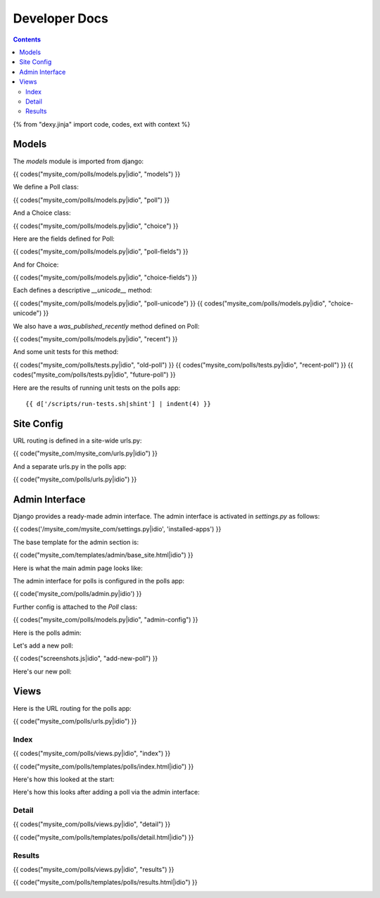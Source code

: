 Developer Docs
==============

.. contents::

{% from "dexy.jinja" import code, codes, ext with context %}

Models
------

The `models` module is imported from django:

{{ codes("mysite_com/polls/models.py|idio", "models") }}

We define a Poll class:

{{ codes("mysite_com/polls/models.py|idio", "poll") }}

And a Choice class:

{{ codes("mysite_com/polls/models.py|idio", "choice") }}

Here are the fields defined for Poll:

{{ codes("mysite_com/polls/models.py|idio", "poll-fields") }}

And for Choice:

{{ codes("mysite_com/polls/models.py|idio", "choice-fields") }}

Each defines a descriptive `__unicode__` method:

{{ codes("mysite_com/polls/models.py|idio", "poll-unicode") }}
{{ codes("mysite_com/polls/models.py|idio", "choice-unicode") }}

We also have a `was_published_recently` method defined on Poll:

{{ codes("mysite_com/polls/models.py|idio", "recent") }}

And some unit tests for this method:

{{ codes("mysite_com/polls/tests.py|idio", "old-poll") }}
{{ codes("mysite_com/polls/tests.py|idio", "recent-poll") }}
{{ codes("mysite_com/polls/tests.py|idio", "future-poll") }}

Here are the results of running unit tests on the polls app::
    
    {{ d['/scripts/run-tests.sh|shint'] | indent(4) }}


Site Config
-----------

URL routing is defined in a site-wide urls.py:

{{ code("mysite_com/mysite_com/urls.py|idio") }}

And a separate urls.py in the polls app:

{{ code("mysite_com/polls/urls.py|idio") }}


Admin Interface
---------------

Django provides a ready-made admin interface. The admin interface is activated
in `settings.py` as follows:

{{ codes('/mysite_com/mysite_com/settings.py|idio', 'installed-apps') }}

The base template for the admin section is:

{{ code("mysite_com/templates/admin/base_site.html|idio") }}

Here is what the main admin page looks like:

.. image:: logged-in-admin.png

The admin interface for polls is configured in the polls app:

{{ code('mysite_com/polls/admin.py|idio') }}

Further config is attached to the `Poll` class:

{{ codes("mysite_com/polls/models.py|idio", "admin-config") }}

Here is the polls admin:

.. image:: polls-admin.png

Let's add a new poll:

{{ codes("screenshots.js|idio", "add-new-poll") }}

.. image:: add-new-poll-filled-in.png

Here's our new poll:

.. image:: poll-added.png

Views
-----

Here is the URL routing for the polls app:

{{ code("mysite_com/polls/urls.py|idio") }}

Index
.....

{{ codes("mysite_com/polls/views.py|idio", "index") }}

{{ code("mysite_com/polls/templates/polls/index.html|idio") }}

Here's how this looked at the start:

.. image:: no-polls-available.png

Here's how this looks after adding a poll via the admin interface:

.. image:: index.png

Detail
......

{{ codes("mysite_com/polls/views.py|idio", "detail") }}

{{ code("mysite_com/polls/templates/polls/detail.html|idio") }}

.. image:: voting.png

Results
.......

{{ codes("mysite_com/polls/views.py|idio", "results") }}

{{ code("mysite_com/polls/templates/polls/results.html|idio") }}

.. image:: voted.png

.. image:: many-votes.png

